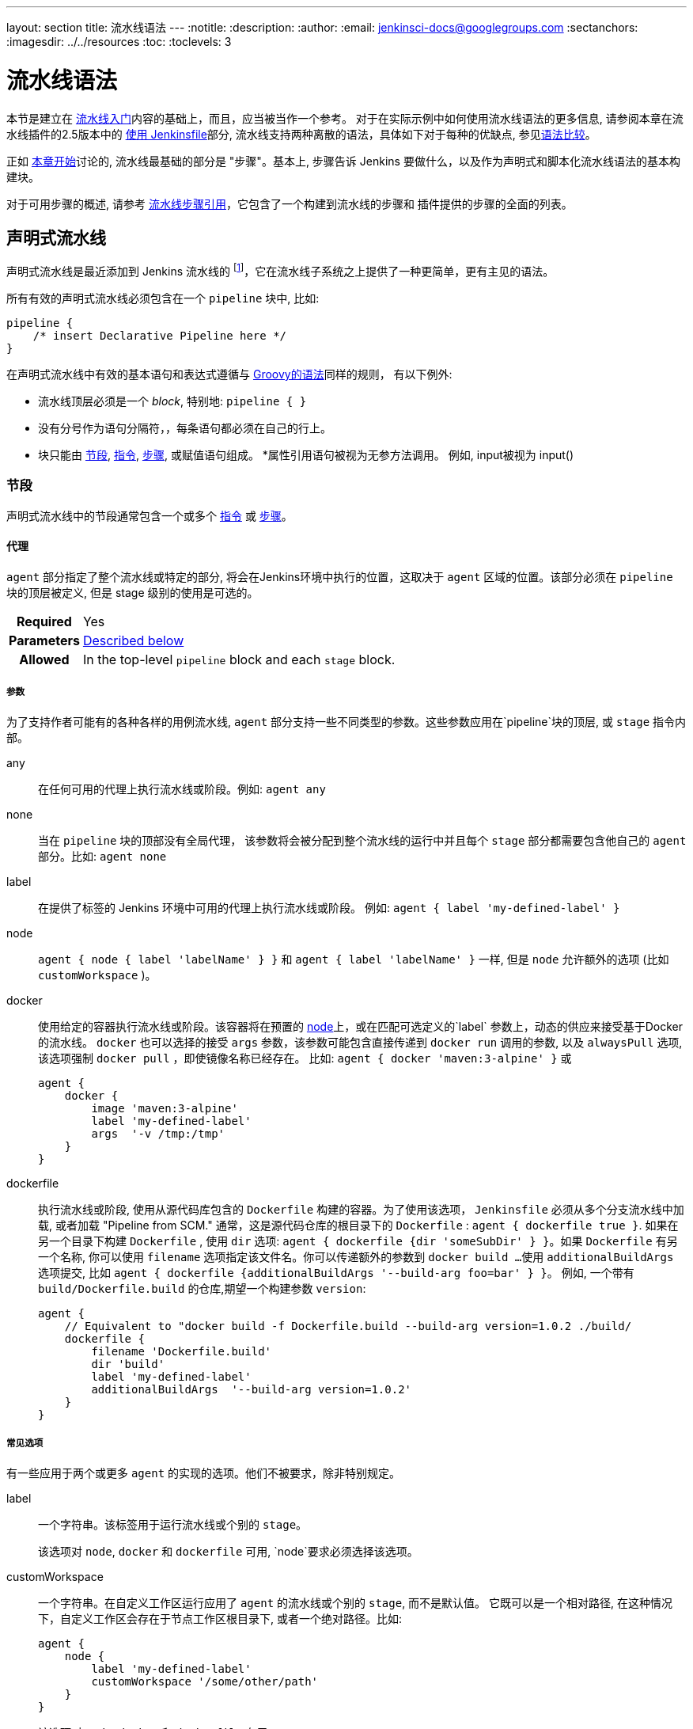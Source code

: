 ---
layout: section
title: 流水线语法
---
ifdef::backend-html5[]
:notitle:
:description:
:author:
:email: jenkinsci-docs@googlegroups.com
:sectanchors:
ifdef::env-github[:imagesdir: ../resources]
ifndef::env-github[:imagesdir: ../../resources]
:toc:
:toclevels: 3
endif::[]

= 流水线语法

本节是建立在 link:../getting-started[流水线入门]内容的基础上，而且，应当被当作一个参考。
对于在实际示例中如何使用流水线语法的更多信息, 请参阅本章在流水线插件的2.5版本中的
link:../jenkinsfile[使用 Jenkinsfile]部分, 流水线支持两种离散的语法，具体如下对于每种的优缺点, 参见<<compare>>。

正如 link:../[本章开始]讨论的, 流水线最基础的部分是 "步骤"。基本上, 步骤告诉 Jenkins 要做什么，以及作为声明式和脚本化流水线语法的基本构建块。

对于可用步骤的概述, 请参考
link:/doc/pipeline/steps[流水线步骤引用]，它包含了一个构建到流水线的步骤和
插件提供的步骤的全面的列表。

[role=syntax]
== 声明式流水线

声明式流水线是最近添加到 Jenkins 流水线的
footnoteref:[declarative-version, Version 2.5 of the "Pipeline plugin" introduces support for Declarative Pipeline syntax]，它在流水线子系统之上提供了一种更简单，更有主见的语法。

所有有效的声明式流水线必须包含在一个 `pipeline` 块中, 比如:

[source,groovy]
----
pipeline {
    /* insert Declarative Pipeline here */
}
----

在声明式流水线中有效的基本语句和表达式遵循与
link:http://groovy-lang.org/syntax.html[Groovy的语法]同样的规则，
有以下例外:

* 流水线顶层必须是一个 _block_, 特别地: `pipeline { }`
* 没有分号作为语句分隔符，，每条语句都必须在自己的行上。
* 块只能由 <<declarative-sections>>,
  <<declarative-directives>>, <<declarative-steps>>, 或赋值语句组成。
*属性引用语句被视为无参方法调用。 例如, input被视为 input()


[[declarative-sections]]
=== 节段

声明式流水线中的节段通常包含一个或多个
<<declarative-directives>> 或 <<declarative-steps>>。

==== 代理

`agent` 部分指定了整个流水线或特定的部分, 将会在Jenkins环境中执行的位置，这取决于 `agent` 区域的位置。该部分必须在 `pipeline` 块的顶层被定义, 但是 stage 级别的使用是可选的。


[cols="^10h,>90a",role=syntax]
|===
| Required
| Yes

| Parameters
| <<agent-parameters, Described below>>

| Allowed
| In the top-level `pipeline` block and each `stage` block.
|===


[[agent-parameters]]
===== 参数

为了支持作者可能有的各种各样的用例流水线,
`agent` 部分支持一些不同类型的参数。这些参数应用在`pipeline`块的顶层, 或 `stage` 指令内部。

any:: 在任何可用的代理上执行流水线或阶段。例如: `agent any`

none:: 当在 `pipeline` 块的顶部没有全局代理，
该参数将会被分配到整个流水线的运行中并且每个 `stage` 部分都需要包含他自己的 `agent` 部分。比如: `agent none`

label:: 在提供了标签的 Jenkins 环境中可用的代理上执行流水线或阶段。 例如: `agent { label 'my-defined-label' }`

node:: `agent { node { label 'labelName' } }` 和
`agent { label 'labelName' }` 一样, 但是 `node` 允许额外的选项 (比如 `customWorkspace` )。

docker:: 使用给定的容器执行流水线或阶段。该容器将在预置的 <<../glossary#node, node>>上，或在匹配可选定义的`label` 参数上，动态的供应来接受基于Docker的流水线。 `docker` 也可以选择的接受 `args` 参数，该参数可能包含直接传递到 `docker run` 调用的参数, 以及 `alwaysPull` 选项, 该选项强制 `docker pull` ，即使镜像名称已经存在。
比如: `agent { docker 'maven:3-alpine' }` 或
+
[source,groovy]
----
agent {
    docker {
        image 'maven:3-alpine'
        label 'my-defined-label'
        args  '-v /tmp:/tmp'
    }
}
----

dockerfile:: 执行流水线或阶段, 使用从源代码库包含的 `Dockerfile` 构建的容器。为了使用该选项，
 `Jenkinsfile` 必须从多个分支流水线中加载, 或者加载
"Pipeline from SCM." 通常，这是源代码仓库的根目录下的 `Dockerfile` : `agent { dockerfile true }`. 如果在另一个目录下构建 `Dockerfile` , 使用 `dir` 选项: `agent { dockerfile {dir 'someSubDir' } }`。如果 `Dockerfile` 有另一个名称, 你可以使用 `filename` 选项指定该文件名。你可以传递额外的参数到 `docker build ...`
使用 `additionalBuildArgs` 选项提交, 比如 `agent { dockerfile {additionalBuildArgs '--build-arg foo=bar' } }`。
例如, 一个带有 `build/Dockerfile.build` 的仓库,期望一个构建参数 `version`:
+
[source,groovy]
----
agent {
    // Equivalent to "docker build -f Dockerfile.build --build-arg version=1.0.2 ./build/
    dockerfile {
        filename 'Dockerfile.build'
        dir 'build'
        label 'my-defined-label'
        additionalBuildArgs  '--build-arg version=1.0.2'
    }
}
----

===== 常见选项

有一些应用于两个或更多 `agent` 的实现的选项。他们不被要求，除非特别规定。

label:: 一个字符串。该标签用于运行流水线或个别的 `stage`。
+
该选项对 `node`, `docker` 和 `dockerfile` 可用,
`node`要求必须选择该选项。

customWorkspace:: 一个字符串。在自定义工作区运行应用了 `agent` 的流水线或个别的 `stage`, 而不是默认值。 它既可以是一个相对路径, 在这种情况下，自定义工作区会存在于节点工作区根目录下, 或者一个绝对路径。比如:
+
[source,groovy]
----
agent {
    node {
        label 'my-defined-label'
        customWorkspace '/some/other/path'
    }
}
----
+
该选项对 `node`, `docker` 和 `dockerfile` 有用 。

reuseNode:: 一个布尔值, 默认为false。 如果是true, 则在流水线的顶层指定的节点上运行该容器, 在同样的工作区, 而不是在一个全新的节点上。
+
这个选项对 `docker` 和 `dockerfile` 有用, 并且只有当
使用在个别的 `stage` 的 `agent` 上才会有效。

[[agent-example]]
===== 示例

[pipeline]
----
// Declarative //
pipeline {
    agent { docker 'maven:3-alpine' } // <1>
    stages {
        stage('Example Build') {
            steps {
                sh 'mvn -B clean verify'
            }
        }
    }
}
// Script //
----
<1> 在一个给定名称和标签(`maven:3-alpine`)的新建的容器上执行定义在流水线中的所有步骤 。

====== 阶段级别的 `agent` 部分

[pipeline]
----
// Declarative //
pipeline {
    agent none // <1>
    stages {
        stage('Example Build') {
            agent { docker 'maven:3-alpine' } // <2>
            steps {
                echo 'Hello, Maven'
                sh 'mvn --version'
            }
        }
        stage('Example Test') {
            agent { docker 'openjdk:8-jre' } // <3>
            steps {
                echo 'Hello, JDK'
                sh 'java -version'
            }
        }
    }
}
// Script //
----
<1> 在流水线顶层定义 `agent none` 确保
<<../glossary#executor, an Executor>> 没有被分配。
使用 `agent none` 也会强制 `stage` 部分包含他自己的 `agent` 部分。
<2> 使用镜像在一个新建的容器中执行该阶段的该步骤。
<3> 使用一个与之前阶段不同的镜像在一个新建的容器中执行该阶段的该步骤。

==== post

`post` 部分定义一个或多个<<declarative-steps,steps>>
，这些阶段根据流水线或阶段的完成情况而
运行(取决于流水线中 `post` 部分的位置). `post` 支持以下 <<post-conditions,post-condition>> 块中的其中之一: `always`,
`changed`, `failure`, `success`, `unstable`, 和 `aborted`。这些条件块允许在  `post` 部分的步骤的执行取决于流水线或阶段的完成状态。
[cols="^10h,>90a",role=syntax]
|===
| Required
| No

| Parameters
| _None_

| Allowed
| In the top-level `pipeline` block and each `stage` block.
|===

[[post-conditions]]
===== Conditions

`always`:: 无论流水线或阶段的完成状态如何，都允许在 `post` 部分运行该步骤。
`changed`:: 只有当前流水线或阶段的完成状态与它之前的运行不同时，才允许在 `post` 部分运行该步骤。
`failure`:: 只有当前流水线或阶段的完成状态为"failure"，才允许在 `post` 部分运行该步骤, 通常web UI是红色。
`success`:: 只有当前流水线或阶段的完成状态为"success"，才允许在 `post` 部分运行该步骤, 通常web UI是蓝色或绿色。
`unstable`:: 只有当前流水线或阶段的完成状态为"unstable"，才允许在 `post` 部分运行该步骤, 通常由于测试失败,代码违规等造成。通常web UI是黄色。
`aborted`:: 只有当前流水线或阶段的完成状态为"aborted"，才允许在 `post` 部分运行该步骤, 通常由于流水线被手动的aborted。通常web UI是灰色。

[[post-example]]
===== 示例

[pipeline]
----
// Declarative //
pipeline {
    agent any
    stages {
        stage('Example') {
            steps {
                echo 'Hello World'
            }
        }
    }
    post { // <1>
        always { // <2>
            echo 'I will always say Hello again!'
        }
    }
}
// Script //
----
<1> 按照惯例,  `post` 部分应该放在流水线的底部。
<2> <<post-conditions, Post-condition>> 块包含与 <<steps>> 部分相同的<<declarative-steps, steps>>。

==== stages

包含一系列一个或多个 <<stage>> 指令,  `stages` 部分是流水线描述的大部分"work" 的位置。 建议 `stages` 至少包含一个 <<stage>> 指令用于连续交付过程的每个离散部分,比如构建, 测试, 和部署。

[cols="^10h,>90a",role=syntax]
|===
| Required
| Yes

| Parameters
| _None_

| Allowed
| Only once, inside the `pipeline` block.
|===

[[stages-example]]
===== 示例

[pipeline]
----
// Declarative //
pipeline {
    agent any
    stages { // <1>
        stage('Example') {
            steps {
                echo 'Hello World'
            }
        }
    }
}
// Script //
----
<1> `stages` 部分通常会遵循诸如 `agent`,
`options` 等的指令。

==== steps

`steps` 部分在给定的 `stage` 指令中执行的定义了一系列的一个或多个<<declarative-steps, steps>>。

[cols="^10h,>90a",role=syntax]
|===
| Required
| Yes

| Parameters
| _None_

| Allowed
| Inside each `stage` block.
|===

[[steps-example]]
===== 示例

[pipeline]
----
// Declarative //
pipeline {
    agent any
    stages {
        stage('Example') {
            steps { // <1>
                echo 'Hello World'
            }
        }
    }
}
// Script //
----
<1> `steps` 部分必须包含一个或多个步骤。

[[declarative-directives]]
=== 指令

==== environment

`environment` 指令制定一个 键-值对序列，该序列将被定义为所有步骤的环境变量，或者是特定于阶段的步骤，
这取决于 `environment` 指令在流水线内的位置。

该指令支持一个特殊的助手方法 `credentials()` ，该方法可用于在Jenkins环境中通过标识符访问预定义的凭证。对于类型为 "Secret Text"的凭证,
`credentials()` 将确保指定的环境变量包含秘密文本内容。对于类型为 "SStandard
username and password"的凭证, 指定的环境变量指定为
`username:password` ，并且两个额外的环境变量将被自动定义 :分别为 `MYVARNAME_USR` 和 `MYVARNAME_PSW` 。


[cols="^10h,>90a",role=syntax]
|===
| Required
| No

| Parameters
| _None_

| Allowed
| Inside the `pipeline` block, or within `stage` directives.
|===

[[environment-example]]
===== 示例

[pipeline]
----
// Declarative //
pipeline {
    agent any
    environment { // <1>
        CC = 'clang'
    }
    stages {
        stage('Example') {
            environment { // <2>
                AN_ACCESS_KEY = credentials('my-prefined-secret-text') // <3>
            }
            steps {
                sh 'printenv'
            }
        }
    }
}
// Script //
----
<1> 顶层流水线块中使用的 `environment` 指令将适用于流水线中的所有步骤。
<2> 在一个 `stage` 中定义的 `environment` 指令只会将给定的环境变量应用于 `stage` 中的步骤。
<3> `environment` 块有一个 助手方法 `credentials()` 定义，该方法可以在 Jenkins 环境中用于通过标识符访问预定义的凭证。

==== options

`options` 指令允许从流水线内部配置特定于流水线的选项。 流水线提供了许多这样的选项, 比如 `buildDiscarder`,但也可以由插件提供, 比如
`timestamps`.


[cols="^10h,>90a",role=syntax]
|===
| Required
| No

| Parameters
| _None_

| Allowed
| Only once, inside the `pipeline` block.
|===

===== 可用选项

buildDiscarder:: 为最近的流水线运行的特定数量保存组件和控制台输出。例如: `options { buildDiscarder(logRotator(numToKeepStr: '1')) }`

disableConcurrentBuilds:: 不允许同时执行流水线。 可被用来防止同时访问共享资源等。 例如: `options { disableConcurrentBuilds() }`

overrideIndexTriggers:: 允许覆盖分支索引触发器的默认处理。
如果分支索引触发器在多分支或组织标签中禁用, `options { overrideIndexTriggers(true) }`
将只允许它们用于促工作。否则, `options { overrideIndexTriggers(false) }` 只会禁用改作业的分支索引触发器。

skipDefaultCheckout:: 在`agent` 指令中，跳过从源代码控制中检出代码的默认情况。例如: `options { skipDefaultCheckout() }`

skipStagesAfterUnstable:: 一旦构建状态变得UNSTABLE，跳过该阶段。例如: `options { skipStagesAfterUnstable() }`

checkoutToSubdirectory:: 在工作空间的子目录中自动地执行源代码控制检出。例如: `options { checkoutToSubdirectory('foo') }`

timeout:: 设置流水线运行的超时时间, 在此之后，Jenkins将中止流水线。例如: `options { timeout(time: 1, unit: 'HOURS') }`

retry:: 在失败时, 重新尝试整个流水线的指定次数。
For example: `options { retry(3) }`

timestamps:: 预谋所有由流水线生成的控制台输出，与该流水线发出的时间一致。
例如: `options { timestamps() }`

[[options-example]]
===== Example

[pipeline]
----
// Declarative //
pipeline {
    agent any
    options {
        timeout(time: 1, unit: 'HOURS') // <1>
    }
    stages {
        stage('Example') {
            steps {
                echo 'Hello World'
            }
        }
    }
}
// Script //
----
<1> 指定一个小时的全局执行超时, 在此之后，Jenkins 将中止流水线运行。

[NOTE]
====
一个完整的可用选项列表正在等待完成第
link:https://issues.jenkins-ci.org/browse/INFRA-1053[INFRA-1503]次。
====

===== 阶段选项

`stage` 的 `options` 指令类似于流水线根目录上的 `options` 指令。然而， `stage` -级别 `options` 只能包括 `retry`, `timeout`, 或 `timestamps` 等步骤, 或与 `stage` 相关的声明式选项，如 `skipDefaultCheckout`。

在`stage`, `options` 指令中的步骤在进入 `agent` 之前被调用或在 `when` 条件出现时进行检查。

====== 可选的阶段选项

skipDefaultCheckout:: 在 `agent` 指令中跳过默认的从源代码控制中检出代码。例如: `options { skipDefaultCheckout() }`

timeout:: 设置此阶段的超时时间, 在此之后， Jenkins 会终止该阶段。 例如: `options { timeout(time: 1, unit: 'HOURS') }`

retry:: 在失败时, 重试此阶段指定次数。
例如: `options { retry(3) }`

timestamps:: 预谋此阶段生成的所有控制台输出以及该行发出的时间一致。例如: `options { timestamps() }`

[[stage-options-example]]
====== 示例

[pipeline]
----
// Declarative //
pipeline {
    agent any
    stages {
        stage('Example') {
            options {
                timeout(time: 1, unit: 'HOURS') // <1>
            }
            steps {
                echo 'Hello World'
            }
        }
    }
}
// Script //
----
<1> 指定 `Example` 阶段的执行超时时间, 在此之后，Jenkins 将中止流水线运行。

==== 参数

`parameters` 指令提供了一个用户在触发流水线时应该提供的参数列表。这些用户指定参数的值可通过 `params` 对象提供给流水线步骤,
了解更多请参考<<parameters-example>>。

[cols="^10h,>90a",role=syntax]
|===
| Required
| No

| Parameters
| _None_

| Allowed
| Only once, inside the `pipeline` block.
|===

===== 可用参数

string:: 字符串类型的参数, 例如: `parameters { string(name: 'DEPLOY_ENV', defaultValue: 'staging', description: '') }`

booleanParam:: 布尔参数, 例如: `parameters { booleanParam(name: 'DEBUG_BUILD', defaultValue: true, description: '') }`


[[parameters-example]]
===== 示例

[pipeline]
----
// Declarative //
pipeline {
    agent any
    parameters {
        string(name: 'PERSON', defaultValue: 'Mr Jenkins', description: 'Who should I say hello to?')
    }
    stages {
        stage('Example') {
            steps {
                echo "Hello ${params.PERSON}"
            }
        }
    }
}
// Script //
----

[NOTE]
====
一份完整的可用参数列表正在等待
link:https://issues.jenkins-ci.org/browse/INFRA-1053[INFRA-1503]的完成。
====

==== 触发器

`triggers` 指令定义了流水线被重新触发的自动化方法。对于集成了源（ 比如 GitHub 或 BitBucket）的流水线, 可能不需要 `triggers` ，因为基于 web 的集成很可能已经存在。
当前可用的触发器是
`cron`, `pollSCM` 和 `upstream`。

[cols="^10h,>90a",role=syntax]
|===
| Required
| No

| Parameters
| _None_

| Allowed
| Only once, inside the `pipeline` block.
|===


cron:: 接收 cron 样式的字符串来定义要重新触发流水线的常规间隔 ,比如: `triggers { cron('H */4 * * 1-5') }`
pollSCM:: 接收 cron 样式的字符串来定义一个固定的间隔，在这个间隔中，Jenkins 会检查新的源代码更新。如果存在更改, 流水线就会被重新触发。例如: `triggers { pollSCM('H */4 * * 1-5') }`
upstream:: 接受逗号分隔的工作字符串和阈值。 当字符串中的任何作业以最小阈值结束时，流水线被重新触发。例如:
`triggers { upstream(upstreamProjects: 'job1,job2', threshold: hudson.model.Result.SUCCESS) }`

[NOTE]
====
`pollSCM` 只在Jenkins 2.22 及以上版本中可用。
====

[[triggers-example]]
===== 示例

[pipeline]
----
// Declarative //
pipeline {
    agent any
    triggers {
        cron('H */4 * * 1-5')
    }
    stages {
        stage('Example') {
            steps {
                echo 'Hello World'
            }
        }
    }
}
// Script //
----

==== stage

`stage` 指令在 `stages` 部分进行，应该包含一个
实际上, 流水线所做的所有实际工作都将封装进一个或多个 `stage` 指令中。

[cols="^10h,>90a",role=syntax]
|===
| Required
| At least one

| Parameters
| One mandatory parameter, a string for the name of the stage.

| Allowed
| Inside the `stages` section.
|===

[[stage-example]]
===== 示例

[pipeline]
----
// Declarative //
pipeline {
    agent any
    stages {
        stage('Example') {
            steps {
                echo 'Hello World'
            }
        }
    }
}
// Script //
----

==== 工具
////
XXX: This is intentionally light until
https://issues.jenkins-ci.org/browse/WEBSITE-193
////

定义自动安装和放置 `PATH` 的工具的一部分。如果 `agent none` 指定，则忽略该操作。

[cols="^10h,>90a",role=syntax]
|===
| Required
| No

| Parameters
| _None_

| Allowed
| Inside the `pipeline` block or a `stage` block.
|===

===== 支持工具

maven::
jdk::
gradle::

[[tools-example]]
===== 示例

[pipeline]
----
// Declarative //
pipeline {
    agent any
    tools {
        maven 'apache-maven-3.0.1' // <1>
    }
    stages {
        stage('Example') {
            steps {
                sh 'mvn --version'
            }
        }
    }
}
// Script //
----
<1> The tool name must be pre-configured in Jenkins under *Manage Jenkins* ->
*Global Tool Configuration*.

==== input

`stage` 的 `input` 指令允许你使用
link:https://jenkins.io/doc/pipeline/steps/pipeline-input-step/#input-wait-for-interactive-input[`input` step]提示输入。
在应用了 `options` 后，进入 `stage` 的 `agent` 或评估 `when` 条件前，
`stage` 将暂停。 如果 `input`
被批准,  `stage` 将会继续。 作为 `input` 提交的一部分的任何参数都将在环境中用于其他
`stage`。

===== 配置项

message:: 必需的。 这将在用户提交 `input` 时呈现给用户。

id:: `input` 的可选标识符， 默认为 `stage` 名称。

ok:: `input`表单上的"ok" 按钮的可选文本。

submitter:: 可选的以逗号分隔的用户列表或允许提交 `input` 的外部组名。默认允许任何用户。

submitterParameter:: 环境变量的可选名称。如果存在，用 `submitter` 名称设置。

parameters:: 提示提交者提供的一个可选的参数列表。
更多信息参见 <<parameters>>。

[[input-example]]
===== 示例

[pipeline]
----
// Declarative //
pipeline {
    agent any
    stages {
        stage('Example') {
            input {
                message "Should we continue?"
                ok "Yes, we should."
                submitter "alice,bob"
                parameters {
                    string(name: 'PERSON', defaultValue: 'Mr Jenkins', description: 'Who should I say hello to?')
                }
            }
            steps {
                echo "Hello, ${PERSON}, nice to meet you."
            }
        }
    }
}
// Script //
----

==== when

`when` 指令允许流水线根据给定的条件决定是否应该执行阶段。
`when` 指令必须包含至少一个条件。
如果 `when` 指令包含多个条件,
所有的子条件必须返回True，阶段才能执行。
这与子条件在 `allOf` 条件下嵌套的情况相同
(参见下面的<<when-example, 示例>>)。

使用诸如 `not`, `allOf`, 或 `anyOf` 的嵌套条件可以构建更复杂的条件结构 can be built
嵌套条件可以嵌套到任意深度。

[cols="^10h,>90a",role=syntax]
|===
| Required
| No

| Parameters
| _None_

| Allowed
| Inside a `stage` directive
|===

===== 内置条件

branch:: 当正在构建的分支与模式给定的分支匹配时，执行这个阶段, 例如: `when { branch 'master' }`。注意，这只适用于多分支流水线。

environment:: 当指定的环境变量是给定的值时，执行这个步骤, 例如: `when { environment name: 'DEPLOY_TO', value: 'production' }`

expression:: 当指定的Groovy表达式评估为true时，执行这个阶段, 例如: `when { expression { return params.DEBUG_BUILD } }`

not:: 当嵌套条件是错误时，执行这个阶段,必须包含一个条件，例如: `when { not { branch 'master' } }`

allOf:: 当所有的嵌套条件都正确时，执行这个阶段,必须包含至少一个条件，例如: `when { allOf { branch 'master'; environment name: 'DEPLOY_TO', value: 'production' } }`

anyOf:: 当至少有一个嵌套条件为真时，执行这个阶段,必须包含至少一个条件，例如: `when { anyOf { branch 'master'; branch 'staging' } }`

===== 在进入 `stage` 的 `agent` 前评估 `when`

默认情况下, 如果定义了某个阶段的代理，在进入该`stage` 的 `agent` 后该 `stage` 的
`when` 条件将会被评估。但是, 可以通过在 `when` 块中指定 `beforeAgent` 选项来更改此选项。
如果 `beforeAgent` 被设置为 `true`, 那么就会首先对 `when` 条件进行评估 , 并且只有在 `when` 条件验证为真时才会进入 `agent` 。

[[when-example]]
===== 示例

.Single condition
[pipeline]
----
// Declarative //
pipeline {
    agent any
    stages {
        stage('Example Build') {
            steps {
                echo 'Hello World'
            }
        }
        stage('Example Deploy') {
            when {
                branch 'production'
            }
            steps {
                echo 'Deploying'
            }
        }
    }
}
// Script //
----

.Multiple condition
[pipeline]
----
// Declarative //
pipeline {
    agent any
    stages {
        stage('Example Build') {
            steps {
                echo 'Hello World'
            }
        }
        stage('Example Deploy') {
            when {
                branch 'production'
                environment name: 'DEPLOY_TO', value: 'production'
            }
            steps {
                echo 'Deploying'
            }
        }
    }
}
// Script //
----

.Nested condition (same behavior as previous example)
[pipeline]
----
// Declarative //
pipeline {
    agent any
    stages {
        stage('Example Build') {
            steps {
                echo 'Hello World'
            }
        }
        stage('Example Deploy') {
            when {
                allOf {
                    branch 'production'
                    environment name: 'DEPLOY_TO', value: 'production'
                }
            }
            steps {
                echo 'Deploying'
            }
        }
    }
}
// Script //
----

.Multiple condition and nested condition
[pipeline]
----
// Declarative //
pipeline {
    agent any
    stages {
        stage('Example Build') {
            steps {
                echo 'Hello World'
            }
        }
        stage('Example Deploy') {
            when {
                branch 'production'
                anyOf {
                    environment name: 'DEPLOY_TO', value: 'production'
                    environment name: 'DEPLOY_TO', value: 'staging'
                }
            }
            steps {
                echo 'Deploying'
            }
        }
    }
}
// Script //
----

.Expression condition and nested condition
[pipeline]
----
// Declarative //
pipeline {
    agent any
    stages {
        stage('Example Build') {
            steps {
                echo 'Hello World'
            }
        }
        stage('Example Deploy') {
            when {
                expression { BRANCH_NAME ==~ /(production|staging)/ }
                anyOf {
                    environment name: 'DEPLOY_TO', value: 'production'
                    environment name: 'DEPLOY_TO', value: 'staging'
                }
            }
            steps {
                echo 'Deploying'
            }
        }
    }
}
// Script //
----

.`beforeAgent`
[pipeline]
----
// Declarative //
pipeline {
    agent none
    stages {
        stage('Example Build') {
            steps {
                echo 'Hello World'
            }
        }
        stage('Example Deploy') {
            agent {
                label "some-label"
            }
            when {
                beforeAgent true
                branch 'production'
            }
            steps {
                echo 'Deploying'
            }
        }
    }
}
// Script //
----
=== 并行

声明式流水线的阶段可以在他们内部声明多隔嵌套阶段, 它们将并行执行。
注意，一个阶段必须只有一个 `steps` 或 `parallel` 的阶段。
嵌套阶段本身不能包含进一步的 `parallel` 阶段,
但是其他的阶段的行为与任何其他 `stage` 相同。任何包含 `parallel` 的阶段不能包含 `agent` 或
`tools` 阶段, 因为他们没有相关 `steps`。

另外, 通过添加 `failFast true` 到包含 `parallel`的 `stage` 中，
当其中一个进程失败时，你可以强制所有的 `parallel` 阶段都被终止。

[[parallel-stages-example]]
==== 示例

[pipeline]
----
// Declarative //
pipeline {
    agent any
    stages {
        stage('Non-Parallel Stage') {
            steps {
                echo 'This stage will be executed first.'
            }
        }
        stage('Parallel Stage') {
            when {
                branch 'master'
            }
            failFast true
            parallel {
                stage('Branch A') {
                    agent {
                        label "for-branch-a"
                    }
                    steps {
                        echo "On Branch A"
                    }
                }
                stage('Branch B') {
                    agent {
                        label "for-branch-b"
                    }
                    steps {
                        echo "On Branch B"
                    }
                }
            }
        }
    }
}

// Script //
----

[[declarative-steps]]
=== 步骤

声明式流水线可能使用在 link:/doc/pipeline/steps[流水线步骤引用]中记录的所有可用的步骤,
它包含一个完整的步骤列表, 其中添加了下面列出的步骤，这些步骤只在声明式流水线中 *only supported* 。

==== 脚本

`script` 步骤需要 <<scripted-pipeline>>块并在声明式流水线中执行。
对于大多数用例来说,应该声明式流水线中的“脚本”步骤是不必要的，
但是它可以提供一个有用的"逃生出口"。
非平凡的规模和/或复杂性的 `script` 块应该被转移到 <<shared-libraries#, 共享库>> 。

[[script-example]]
===== 示例

[pipeline]
----
// Declarative //
pipeline {
    agent any
    stages {
        stage('Example') {
            steps {
                echo 'Hello World'

                script {
                    def browsers = ['chrome', 'firefox']
                    for (int i = 0; i < browsers.size(); ++i) {
                        echo "Testing the ${browsers[i]} browser"
                    }
                }
            }
        }
    }
}
// Script //
----

[role=syntax]
== 脚本化流水线
脚本化流水线, 与<<declarative-pipeline>>一样的是, 是建立在底层流水线的子系统上的。与声明式不同的是, 脚本化流水线实际上是由 link:http://groovy-lang.org/syntax.html[Groovy]构建的通用 DSL
footnoteref:[dsl,link:https://en.wikipedia.org/wiki/Domain-specific_language[Domain-specific language]]。
Groovy 语言提供的大部分功能都可以用于脚本化流水线的用户。这意味着它是一个非常有表现力和灵活的工具，可以通过它编写持续交付流水线。


=== 流控制

脚本化流水线从 `Jenkinsfile` 的顶部开始向下串行执行, 就像 Groovy 或其他语言中的大多数传统脚本一样。
因此，提供流控制取决于 Groovy 表达式, 比如
`if/else` 条件, 例如:

[pipeline]
----
// Scripted //
node {
    stage('Example') {
        if (env.BRANCH_NAME == 'master') {
            echo 'I only execute on the master branch'
        } else {
            echo 'I execute elsewhere'
        }
    }
}
// Declarative //
----

另一种方法是使用Groovy的异常处理支持来管理脚本化流水线流控制。当 <<scripted-steps>> 失败 ，无论什么原因，它们都会抛出一个异常。处理错误的行为必须使用Groovy中的 `try/catch/finally` 块 , 例如:

[pipeline]
----
// Scripted //
node {
    stage('Example') {
        try {
            sh 'exit 1'
        }
        catch (exc) {
            echo 'Something failed, I should sound the klaxons!'
            throw
        }
    }
}
// Declarative //
----


[[scripted-steps]]
=== 步骤

正如 link:../[本章开始]所讨论的, 流水线最基础的部分是"步骤"。从根本上说, 步骤告诉 Jenkins要做 _what_ ，并作为声明式和脚本化流水线已发的基本构建块。

脚本化流水线 *not* 不引入任何特定于其语法的步骤;
link:/doc/pipeline/steps[流水线步骤引用] 包括流水线和插件提供的步骤的完整列表。


=== 区别普通 Groovy

////
XXX: TODO https://issues.jenkins-ci.org/browse/WEBSITE-267
https://issues.jenkins-ci.org/browse/WEBSITE-289
////

为了提供 _durability_, 这意味着运行流水线可以在Jenkins <<../glossary#master, master>>
重启后继续运行，脚本化的流水线序列化数据到主服务器。由于这个设计需求, 一些Groovy 习惯用语，比如 `collection.each { item -> /* perform operation */ }` 都不完全支持。详情参见
https://issues.jenkins-ci.org/browse/JENKINS-27421[JENKINS-27421]
和
https://issues.jenkins-ci.org/browse/JENKINS-26481[JENKINS-26481]。

[[compare]]
== 语法比较

////
XXX: REWRITE
////

当Jenkins 流水线第一次构建时, Groovy 被选为基础。
Jenkins长期使用嵌入式 Groovy引擎来为管理员和用户提供
高级脚本功能。另外, Jenkins流水线的实现者发现 Groovy是
构建现在成为 "脚本化流水线" DSL的坚实基础
footnoteref:[dsl]。

由于它是一个功能齐全的编程环境, 脚本化流水线为Jenkins用户提供了
大量的灵活性性和可扩展性。
Groovy学习曲线通常不适合给定团队的所有成员, 因此创造了声明式流水线来为编写Jenkins流水线提供一种更简单、更有主见的语法。

两者本质上是相同的流水线子系统。 underneath. 他们都是 "流水线即代码" 的持久实现。它们都能够使用构建到流水线中或插件提供的步骤。它们都能够使用
<<shared-libraries#, 共享库>>


但是它们的区别在于语法和灵活性。 声明式限制了用户使用更严格和预定义的结构，
使其成为更简单的持续交付流水线的理想选择。 脚本化提供了很少的限制, 以至于对脚本和语法的唯一限制往往是由Groovy子集本身定义的，而不是任何特定于流水线的系统,
这使他成为权利用户和那些有更复杂需求的人的理想选择。 顾名思义, 声明式流水线鼓励
声明式编程模型。
footnoteref:[declarative, link:https://en.wikipedia.org/wiki/Declarative_programming[Declarative Programming]]
而脚本化流水线遵循一个更命令式的编程模型
footnoteref:[imperative, link:https://en.wikipedia.org/wiki/Imperative_programming[Imperative Programming]]
